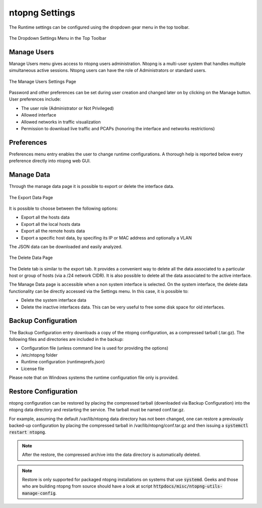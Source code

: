 .. _ntopngPreferences:

ntopng Settings
===============

The Runtime settings can be configured using the dropdown gear menu in the top toolbar.

.. figure:: ../img/web_gui_settings_dropdown.png
  :align: center
  :alt: Settings Dropdown

  The Dropdown Settings Menu in the Top Toolbar

Manage Users
------------

Manage Users menu gives access to ntopng users administration. Ntopng is a multi-user system that
handles multiple simultaneous active sessions. Ntopng users can have the role of Administrators or
standard users.

.. figure:: ../img/web_gui_settings_users.png
  :align: center
  :alt: Users Settings

  The Manage Users Settings Page

Password and other preferences can be set during user creation and changed later on by clicking
on the Manage button. User preferences include:

- The user role (Administrator or Not Privileged)
- Allowed interface
- Allowed networks in traffic visualization
- Permission to download live traffic and PCAPs (honoring the interface and networks restrictions)

Preferences
-----------

Preferences menu entry enables the user to change runtime configurations. A thorough help is reported
below every preference directly into ntopng web GUI.

Manage Data
-----------

Through the manage data page it is possible to export or delete the interface data.

.. figure:: ../img/web_gui_settings_export_data.png
  :align: center
  :alt: Export Data

  The Export Data Page

It is possible to choose between the following options:

- Export all the hosts data
- Export all the local hosts data
- Export all the remote hosts data
- Export a specific host data, by specifing its IP or MAC address and optionally a VLAN

The JSON data can be downloaded and easily analyzed.

.. figure:: ../img/web_gui_settings_delete_data.png
  :align: center
  :alt: Export Data

  The Delete Data Page

The Delete tab is similar to the export tab.
It provides a convenient way to delete all the data associated to a particular
host or group of hosts (via a /24 network CIDR). It is also possible to delete
all the data associated to the active interface.

The Manage Data page is accessible when a non system interface is selected. On the system interface,
the delete data functionality can be directly accessed via the Settings menu. In this case,
it is possible to:

- Delete the system interface data
- Delete the inactive interfaces data. This can be very useful to free some disk space for old
  interfaces.

Backup Configuration
--------------------

The Backup Configuration entry downloads a copy of the ntopng
configuration, as a compressed tarball (.tar.gz). The following files
and directories are included in the backup:

- Configuration file (unless command line is used for providing the options)
- /etc/ntopng folder
- Runtime configuration (runtimeprefs.json)
- License file

Please note that on Windows systems the runtime configuration file only is provided.

Restore Configuration
---------------------

ntopng configuration can be restored by placing the compressed tarball
(downloaded via Backup Configuration) into the ntopng data directory
and restarting the service. The tarball must be named conf.tar.gz.

For example, assuming the default /var/lib/ntopng data directory has not been changed, one can
restore a previously backed-up configuration by placing the compressed
tarball in /var/lib/ntopng/conf.tar.gz and then issuing a
:code:`systemctl restart ntopng`.

.. note::

   After the restore, the compressed archive into the data directory
   is automatically deleted.

.. note::

   Restore is only supported for packaged ntopng installations on
   systems that use :code:`systemd`. Geeks and those who are building
   ntopng from source should have a look at script :code:`httpdocs/misc/ntopng-utils-manage-config`.
